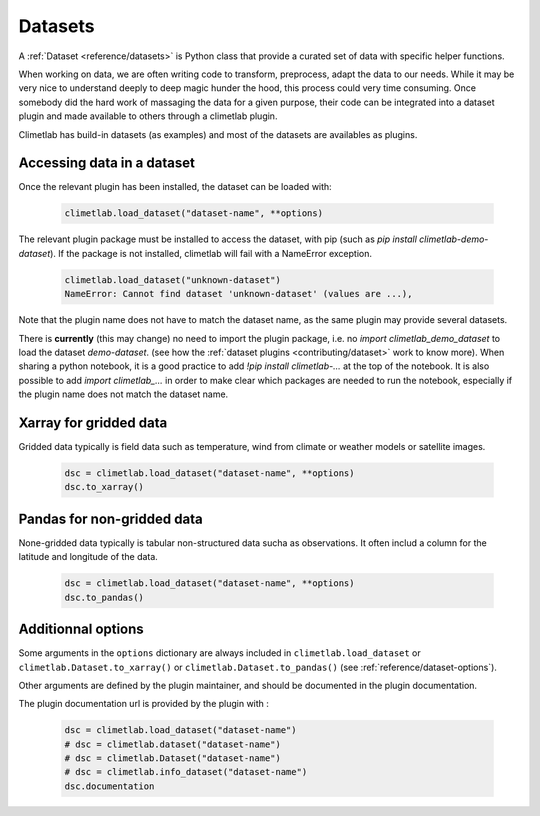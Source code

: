 .. _datasets:

Datasets
========

A :ref:`Dataset <reference/datasets>` is Python class that provide a curated set of data with specific helper functions.

When working on data, we are often writing code to transform, preprocess, adapt the data to our needs.
While it may be very nice to understand deeply to deep magic hunder the hood, this process could very time consuming.
Once somebody did the hard work of massaging the data for a given purpose, their code can be integrated into a dataset plugin and 
made available to others through a climetlab plugin. 

Climetlab has build-in datasets (as examples) and most of the datasets are availables as plugins.

Accessing data in a dataset
---------------------------

Once the relevant plugin has been installed, the dataset can be loaded with:

    .. code-block:: python

        climetlab.load_dataset("dataset-name", **options)

The relevant plugin package must be installed to access the dataset, with pip (such as `pip install climetlab-demo-dataset`).
If the package is not installed, climetlab will fail with a NameError exception.

    .. code-block:: python

        climetlab.load_dataset("unknown-dataset")
        NameError: Cannot find dataset 'unknown-dataset' (values are ...),

Note that the plugin name does not have to match the dataset name, as the same plugin may provide several datasets.

.. For example::

    For instance, the plugin `climetlab_sunny_weather` could provide the datasets `sun-flare` and `sun-storm`.
    `pip install climetlab_weather_on_mars` allows to do 
    `climetlab.load_dataset("sun-flare")` and `climetlab.load_dataset("sun-storm")

There is **currently** (this may change) no need to import the plugin package, i.e. no `import climetlab_demo_dataset` to load the dataset `demo-dataset`.
(see how the :ref:`dataset plugins <contributing/dataset>` work to know more).
When sharing a python notebook, it is a good practice to add `!pip install climetlab-...` at the top of the notebook.
It is also possible to add `import climetlab_...` in order to make clear which packages are needed to run the notebook,
especially if the plugin name does not match the dataset name.

Xarray for gridded data
-----------------------

Gridded data typically is field data such as temperature, wind from climate or weather models or satellite images.

    .. code-block:: python

        dsc = climetlab.load_dataset("dataset-name", **options)
        dsc.to_xarray()


Pandas for non-gridded data
---------------------------

None-gridded data typically is tabular non-structured data sucha as observations.
It often includ a column for the latitude and longitude of the data.

    .. code-block:: python

        dsc = climetlab.load_dataset("dataset-name", **options)
        dsc.to_pandas()


Additionnal options
-------------------

Some arguments in the ``options`` dictionary are always included in ``climetlab.load_dataset`` or ``climetlab.Dataset.to_xarray()``  or ``climetlab.Dataset.to_pandas()`` (see :ref:`reference/dataset-options`).

.. todo::
    Currently no options are added by climetlab.

Other arguments are defined by the plugin maintainer, and should be documented in the plugin documentation.

The plugin documentation url is provided by the plugin with :

    .. code-block:: python

        dsc = climetlab.load_dataset("dataset-name")
        # dsc = climetlab.dataset("dataset-name")
        # dsc = climetlab.Dataset("dataset-name")
        # dsc = climetlab.info_dataset("dataset-name")
        dsc.documentation

.. todo::
    Choose one solution above and implement it.
    